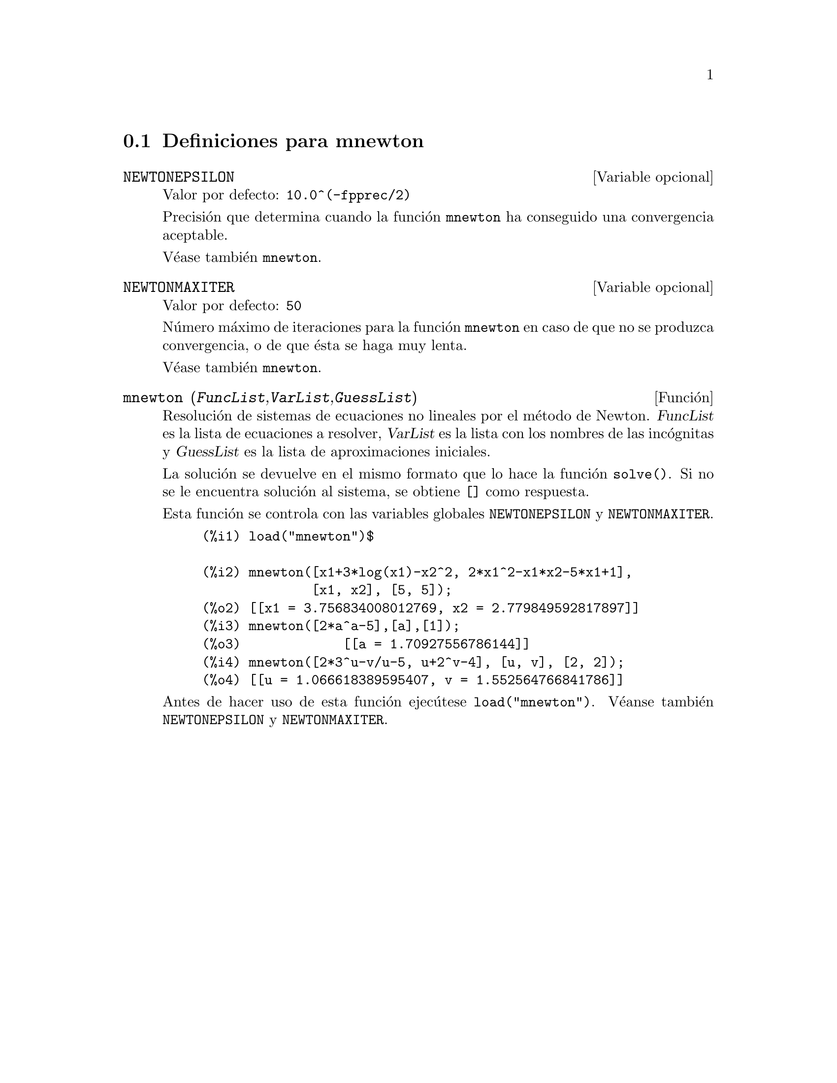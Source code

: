 @menu
* Definiciones para mnewton::
@end menu


@node Definiciones para mnewton,  , mnewton, mnewton
@section Definiciones para mnewton


@defvr {Variable opcional} NEWTONEPSILON
Valor por defecto:  @code{10.0^(-fpprec/2)}

Precisi@'on que determina cuando la funci@'on @code{mnewton} ha conseguido una convergencia aceptable.

V@'ease tambi@'en @code{mnewton}.
@end defvr


@defvr {Variable opcional} NEWTONMAXITER
Valor por defecto:  @code{50}

N@'umero m@'aximo de iteraciones para la funci@'on @code{mnewton} en caso de que no se produzca convergencia, o de que @'esta se haga muy lenta.

V@'ease tambi@'en @code{mnewton}.
@end defvr


@deffn {Funci@'on} mnewton (@var{FuncList},@var{VarList},@var{GuessList})
Resoluci@'on de sistemas de ecuaciones no lineales por el m@'etodo de Newton.
@var{FuncList} es la lista de ecuaciones a resolver,
@var{VarList} es la lista con los nombres de las inc@'ognitas y
@var{GuessList} es la lista de aproximaciones iniciales.

La soluci@'on se devuelve en el mismo formato que lo hace la funci@'on @code{solve()}.
Si no se le encuentra soluci@'on al sistema, se obtiene @code{[]} como respuesta.

Esta funci@'on se controla con las variables globales @code{NEWTONEPSILON} y @code{NEWTONMAXITER}.

@example
(%i1) load("mnewton")$

(%i2) mnewton([x1+3*log(x1)-x2^2, 2*x1^2-x1*x2-5*x1+1],
              [x1, x2], [5, 5]);
(%o2) [[x1 = 3.756834008012769, x2 = 2.779849592817897]]
(%i3) mnewton([2*a^a-5],[a],[1]);
(%o3)             [[a = 1.70927556786144]]
(%i4) mnewton([2*3^u-v/u-5, u+2^v-4], [u, v], [2, 2]);
(%o4) [[u = 1.066618389595407, v = 1.552564766841786]]
@end example

Antes de hacer uso de esta funci@'on ejec@'utese  @code{load("mnewton")}. V@'eanse tambi@'en @code{NEWTONEPSILON} y @code{NEWTONMAXITER}.
@end deffn


